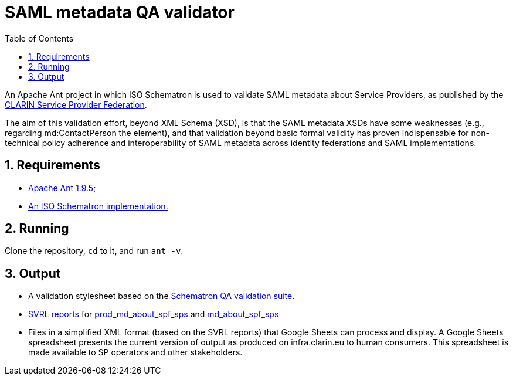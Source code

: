 = SAML metadata QA validator
:icons: font
:toc: right
:toclevels: 4
:sectnums:
:source-highlighter: pygments

An Apache Ant project in which ISO Schematron is used to validate SAML metadata about Service Providers, as published by the https://www.clarin.eu/spf[CLARIN Service Provider Federation].

The aim of this validation effort, beyond XML Schema (XSD), is that the SAML metadata XSDs have some weaknesses (e.g., regarding md:ContactPerson the element), and that validation beyond basic formal validity has proven indispensable for non-technical policy adherence and interoperability of SAML metadata across identity federations and SAML implementations.

== Requirements

* https://ant.apache.org/[Apache Ant 1.9.5];
* http://www.schematron.com/implementation.html[An ISO Schematron implementation.]

== Running

Clone the repository, `cd` to it, and run `ant -v`.

== Output

* A validation stylesheet based on the link:SAML_metadata_QA_validator.sch[Schematron QA validation suite].
* http://www.schematron.com/validators.html[SVRL reports] for https://infra.clarin.eu/aai/prod_md_about_spf_sps[prod_md_about_spf_sps] and https://infra.clarin.eu/aai/md_about_spf_sps[md_about_spf_sps]
* Files in a simplified XML format (based on the SVRL reports) that Google Sheets can process and display. A Google Sheets spreadsheet presents the current version of output as produced on infra.clarin.eu to human consumers. This spreadsheet is made available to SP operators and other stakeholders.